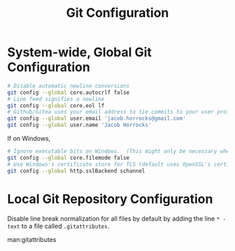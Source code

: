 :PROPERTIES:
:ID:       468757d2-dc6c-4c7c-abaa-d1c2e22882a0
:END:
#+title: Git Configuration

* System-wide, Global Git Configuration

#+begin_src sh
# Disable automatic newline conversions
git config --global core.autocrlf false
# Line feed signifies a newline
git config --global core.eol lf
# Github/Gitea uses your email address to tie commits to your user profile
git config --global user.email 'jacob.horrocks@gmail.com'
git config --global user.name 'Jacob Horrocks'
#+end_src

If on Windows,

#+begin_src sh
# Ignore executable bits on Windows.  (This might only be necessary when using Cygwin?)
git config --global core.filemode false
# Use Windows's certificate store for TLS (default uses OpenSSL's certificate store)
git config --global http.sslBackend schannel
#+end_src

* Local Git Repository Configuration

Disable line break normalization for all files by default by adding the line =* -text= to
a file called =.gitattributes=.

man:gitattributes
